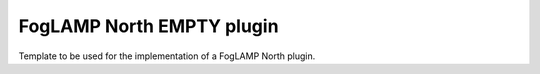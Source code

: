 FogLAMP North EMPTY plugin
==========================

Template to be used for the implementation of a FogLAMP North plugin.
